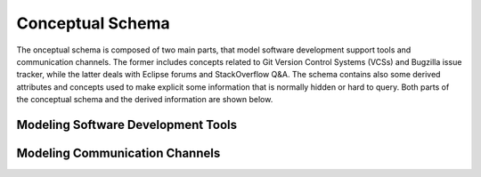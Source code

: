 Conceptual Schema
=================
The onceptual schema is composed of two main parts, that model software development support tools and communication channels. 
The former includes concepts related to Git Version Control Systems (VCSs) and Bugzilla issue tracker, while the latter deals with Eclipse forums and StackOverflow Q&A. 
The schema contains also some derived attributes and concepts used to make explicit some information that is normally hidden or hard to query. 
Both parts of the conceptual schema and the derived information are shown below.

Modeling Software Development Tools
-----------------------------------

.. image:: imgs/conceptual-schema-soft-dev-2.svg

Modeling Communication Channels
-------------------------------

.. image:: imgs/conceptual-schema-comm-channel-2.svg